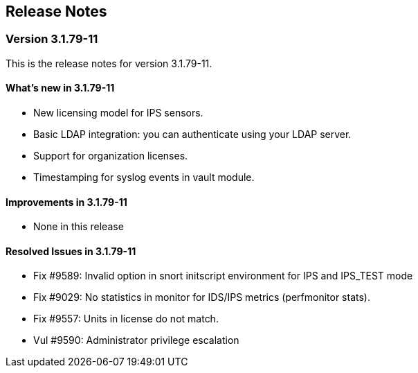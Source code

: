 == Release Notes

=== **Version 3.1.79-11**

This is the release notes for version 3.1.79-11.

==== What's new in 3.1.79-11

* New licensing model for IPS sensors.
* Basic LDAP integration: you can authenticate using your LDAP server.
* Support for organization licenses. 
* Timestamping for syslog events in vault module.

==== Improvements in 3.1.79-11

* None in this release

==== Resolved Issues in 3.1.79-11

* Fix #9589: Invalid option in snort initscript environment for IPS and IPS_TEST mode
* Fix #9029: No statistics in monitor for IDS/IPS metrics (perfmonitor stats).
* Fix #9557: Units in license do not match.
* Vul #9590: Administrator privilege escalation


